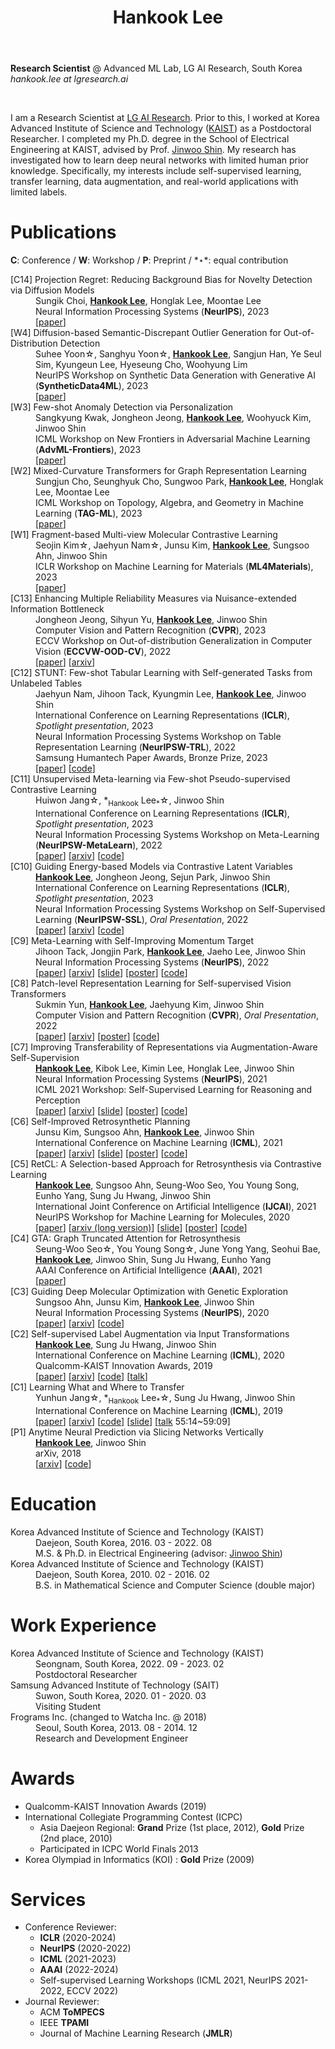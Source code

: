 #+TITLE: Hankook Lee
#+OPTIONS: num:nil toc:nil html-postamble:nil
#+HTML_HEAD: <link rel="stylesheet" type="text/css" href="main.css" />
#+HTML_HEAD: <link rel="stylesheet" href="https://cdnjs.cloudflare.com/ajax/libs/font-awesome/5.14.0/css/all.min.css" integrity="sha512-1PKOgIY59xJ8Co8+NE6FZ+LOAZKjy+KY8iq0G4B3CyeY6wYHN3yt9PW0XpSriVlkMXe40PTKnXrLnZ9+fkDaog==" crossorigin="anonymous" />
#+HTML_HEAD: <link rel="stylesheet" href="https://cdn.jsdelivr.net/gh/jpswalsh/academicons@1/css/academicons.min.css">

*Research Scientist* @ Advanced ML Lab, LG AI Research, South Korea \\
/hankook.lee at lgresearch.ai/
#+BEGIN_EXPORT html
<div style="text-align: center;">
<img src="assets/image.jpeg" width="50%"> <br>
<a href="https://twitter.com/hankook_lee"><i class="fab fa-twitter fa-2x"></i></a>
<a href="https://github.com/hankook"><i class="fab fa-github fa-2x"></i></a>
<a href="https://scholar.google.co.kr/citations?user=CgqswXUAAAAJ"><i class="ai ai-google-scholar fa-2x"></i></a>
<a href="assets/CV.pdf"><i class="ai ai-cv fa-2x"></i></a>
</div>
#+END_EXPORT

I am a Research Scientist at [[https://www.lgresearch.ai][LG AI Research]]. Prior to this, I worked at Korea Advanced Institute of Science and Technology ([[https://kaist.ac.kr][KAIST]]) as a Postdoctoral Researcher. I completed my Ph.D. degree in the School of Electrical Engineering at KAIST, advised by Prof. [[https://alinlab.kaist.ac.kr/shin.html][Jinwoo Shin]]. My research has investigated how to learn deep neural networks with limited human prior knowledge. Specifically, my interests include self-supervised learning, transfer learning, data augmentation, and real-world applications with limited labels.

* Publications
:PROPERTIES:
:HTML_CONTAINER_CLASS: publications
:END:

*C*: Conference / *W*: Workshop / *P*: Preprint / *\star*: equal contribution

- [C14] Projection Regret: Reducing Background Bias for Novelty Detection via Diffusion Models ::
  Sungik Choi, *_Hankook Lee_*, Honglak Lee, Moontae Lee \\
  Neural Information Processing Systems (*NeurIPS*), 2023 \\
  [[[https://openreview.net/forum?id=3qHlPqzjM1][paper]]]
- [W4] Diffusion-based Semantic-Discrepant Outlier Generation for Out-of-Distribution Detection ::
  Suhee Yoon\star, Sanghyu Yoon\star, *_Hankook Lee_*, Sangjun Han, Ye Seul Sim, Kyungeun Lee, Hyeseung Cho, Woohyung Lim \\
  NeurIPS Workshop on Synthetic Data Generation with Generative AI (*SyntheticData4ML*), 2023 \\
  [[[https://openreview.net/forum?id=0jAd2k8JV4][paper]]]
- [W3] Few-shot Anomaly Detection via Personalization ::
  Sangkyung Kwak, Jongheon Jeong, *_Hankook Lee_*, Woohyuck Kim, Jinwoo Shin \\
  ICML Workshop on New Frontiers in Adversarial Machine Learning (*AdvML-Frontiers*), 2023 \\
  [[[https://openreview.net/forum?id=6qCJRVUG12][paper]]]
- [W2] Mixed-Curvature Transformers for Graph Representation Learning ::
  Sungjun Cho, Seunghyuk Cho, Sungwoo Park, *_Hankook Lee_*, Honglak Lee, Moontae Lee \\
  ICML Workshop on Topology, Algebra, and Geometry in Machine Learning (*TAG-ML*), 2023 \\
  [[[https://openreview.net/forum?id=DFnk58DwTE][paper]]]
- [W1] Fragment-based Multi-view Molecular Contrastive Learning ::
  Seojin Kim\star, Jaehyun Nam\star, Junsu Kim, *_Hankook Lee_*, Sungsoo Ahn, Jinwoo Shin \\
  ICLR Workshop on Machine Learning for Materials (*ML4Materials*), 2023 \\
  [[[https://openreview.net/forum?id=9lGwd4q8KJc][paper]]]
- [C13] Enhancing Multiple Reliability Measures via Nuisance-extended Information Bottleneck ::
  Jongheon Jeong, Sihyun Yu, *_Hankook Lee_*, Jinwoo Shin \\
  Computer Vision and Pattern Recognition (*CVPR*), 2023 \\
  ECCV Workshop on Out-of-distribution Generalization in Computer Vision (*ECCVW-OOD-CV*), 2022 \\
  [[[https://openaccess.thecvf.com/content/CVPR2023/papers/Jeong_Enhancing_Multiple_Reliability_Measures_via_Nuisance-Extended_Information_Bottleneck_CVPR_2023_paper.pdf][paper]]] [[[https://arxiv.org/abs/2303.14096][arxiv]]]
- [C12] STUNT: Few-shot Tabular Learning with Self-generated Tasks from Unlabeled Tables ::
  Jaehyun Nam, Jihoon Tack, Kyungmin Lee, *_Hankook Lee_*, Jinwoo Shin \\
  International Conference on Learning Representations (*ICLR*), /Spotlight presentation/, 2023 \\
  Neural Information Processing Systems Workshop on Table Representation Learning (*NeurIPSW-TRL*), 2022 \\
  Samsung Humantech Paper Awards, Bronze Prize, 2023 \\
  [[[https://openreview.net/forum?id=_xlsjehDvlY][paper]]] [[[https://github.com/jaehyun513/STUNT][code]]]
- [C11] Unsupervised Meta-learning via Few-shot Pseudo-supervised Contrastive Learning ::
  Huiwon Jang\star, *_Hankook Lee_*\star, Jinwoo Shin \\
  International Conference on Learning Representations (*ICLR*), /Spotlight presentation/, 2023 \\
  Neural Information Processing Systems Workshop on Meta-Learning (*NeurIPSW-MetaLearn*), 2022 \\
  [[[https://openreview.net/forum?id=TdTGGj7fYYJ][paper]]] [[[https://arxiv.org/abs/2303.00996][arxiv]]] [[[https://github.com/alinlab/PsCo][code]]]
- [C10] Guiding Energy-based Models via Contrastive Latent Variables ::
  *_Hankook Lee_*, Jongheon Jeong, Sejun Park, Jinwoo Shin \\
  International Conference on Learning Representations (*ICLR*), /Spotlight presentation/, 2023 \\
  Neural Information Processing Systems Workshop on Self-Supervised Learning (*NeurIPSW-SSL*), /Oral Presentation/, 2022 \\
  [[[https://openreview.net/forum?id=CZmHHj9MgkP][paper]]] [[[https://arxiv.org/abs/2303.03023][arxiv]]] [[[https://github.com/hankook/CLEL][code]]]
- [C9] Meta-Learning with Self-Improving Momentum Target ::
  Jihoon Tack, Jongjin Park, *_Hankook Lee_*, Jaeho Lee, Jinwoo Shin \\
  Neural Information Processing Systems (*NeurIPS*), 2022 \\
  [[[https://openreview.net/forum?id=FCNMbF_TsKm][paper]]] [[[https://arxiv.org/abs/2210.05185][arxiv]]] [[[https://jihoontack.github.io/assets/simt_slide.pdf][slide]]] [[[https://jihoontack.github.io/assets/simt_poster.pdf][poster]]] [[[https://github.com/jihoontack/SiMT][code]]]
- [C8] Patch-level Representation Learning for Self-supervised Vision Transformers ::
  Sukmin Yun, *_Hankook Lee_*, Jaehyung Kim, Jinwoo Shin \\
  Computer Vision and Pattern Recognition (*CVPR*), /Oral Presentation/, 2022 \\
  [[[https://openaccess.thecvf.com/content/CVPR2022/html/Yun_Patch-Level_Representation_Learning_for_Self-Supervised_Vision_Transformers_CVPR_2022_paper.html][paper]]] [[[https://arxiv.org/abs/2206.07990][arxiv]]] [[[file:assets/poster_selfpatch.pdf][poster]]] [[[https://github.com/alinlab/SelfPatch][code]]]
- [C7] Improving Transferability of Representations via Augmentation-Aware Self-Supervision ::
  *_Hankook Lee_*, Kibok Lee, Kimin Lee, Honglak Lee, Jinwoo Shin \\
  Neural Information Processing Systems (*NeurIPS*), 2021 \\
  ICML 2021 Workshop: Self-Supervised Learning for Reasoning and Perception \\
  [[[https://openreview.net/forum?id=U34rQjnImpM][paper]]] [[[https://arxiv.org/abs/2111.09613][arxiv]]] [[[file:assets/AugSelf_NeurIPS2021_slide.pdf][slide]]] [[[file:assets/AugSelf_NeurIPS2021_poster.pdf][poster]]] [[[https://github.com/hankook/AugSelf][code]]]
- [C6] Self-Improved Retrosynthetic Planning ::
  Junsu Kim, Sungsoo Ahn, *_Hankook Lee_*, Jinwoo Shin \\
  International Conference on Machine Learning (*ICML*), 2021 \\
  [[[http://proceedings.mlr.press/v139/kim21b.html][paper]]] [[[https://arxiv.org/abs/2106.04880][arxiv]]] [[[https://icml.cc/media/icml-2021/Slides/10749.pdf][slide]]] [[[https://drive.google.com/file/d/1sbVoaw6eSYPK4WUxW34FNakfdwmlgcVu/view][poster]]] [[[https://github.com/junsu-kim97/self_improved_retro][code]]]
- [C5] RetCL: A Selection-based Approach for Retrosynthesis via Contrastive Learning ::
  *_Hankook Lee_*, Sungsoo Ahn, Seung-Woo Seo, You Young Song, Eunho Yang, Sung Ju Hwang, Jinwoo Shin \\
  International Joint Conference on Artificial Intelligence (*IJCAI*), 2021 \\
  NeurIPS Workshop for Machine Learning for Molecules, 2020 \\
  [[[https://www.ijcai.org/proceedings/2021/0368.pdf][paper]]] [[[https://arxiv.org/abs/2105.00795][arxiv (long version)]]] [[[file:assets/RetCL_IJCAI2021_slide.pdf][slide]]] [[[file:assets/RetCL_IJCAI2021_poster.pdf][poster]]] [[[https://github.com/hankook/RetCL][code]]]
- [C4] GTA: Graph Truncated Attention for Retrosynthesis ::
  Seung-Woo Seo\star, You Young Song\star, June Yong Yang, Seohui Bae, *_Hankook Lee_*, Jinwoo Shin, Sung Ju Hwang, Eunho Yang \\
  AAAI Conference on Artificial Intelligence (*AAAI*), 2021 \\
  [[[https://ojs.aaai.org/index.php/AAAI/article/view/16131][paper]]]
- [C3] Guiding Deep Molecular Optimization with Genetic Exploration ::
  Sungsoo Ahn, Junsu Kim, *_Hankook Lee_*, Jinwoo Shin \\
  Neural Information Processing Systems (*NeurIPS*), 2020 \\
  [[[https://papers.nips.cc/paper/2020/hash/8ba6c657b03fc7c8dd4dff8e45defcd2-Abstract.html][paper]]] [[[https://arxiv.org/abs/2007.04897][arxiv]]] [[[https://github.com/sungsoo-ahn/genetic-expert-guided-learning][code]]]
- [C2] Self-supervised Label Augmentation via Input Transformations ::
  *_Hankook Lee_*, Sung Ju Hwang, Jinwoo Shin \\
  International Conference on Machine Learning (*ICML*), 2020 \\
  Qualcomm-KAIST Innovation Awards, 2019 \\
  [[[http://proceedings.mlr.press/v119/lee20c.html][paper]]] [[[https://arxiv.org/abs/1910.05872][arxiv]]] [[[https://github.com/hankook/SLA][code]]] [[[https://icml.cc/virtual/2020/poster/6093][talk]]]
- [C1] Learning What and Where to Transfer ::
  Yunhun Jang\star, *_Hankook Lee_*\star, Sung Ju Hwang, Jinwoo Shin \\
  International Conference on Machine Learning (*ICML*), 2019 \\
  [[[http://proceedings.mlr.press/v97/jang19b.html][paper]]] [[[https://arxiv.org/abs/1905.05901][arxiv]]] [[[https://github.com/alinlab/L2T-ww][code]]] [[[https://icml.cc/media/Slides/icml/2019/103(13-09-00)-13-10-05-5011-learning_what_a.pdf][slide]]] [[[https://slideslive.com/38917771/supervised-and-transfer-learning][talk]] 55:14~59:09]
- [P1] Anytime Neural Prediction via Slicing Networks Vertically ::
  *_Hankook Lee_*, Jinwoo Shin \\
  arXiv, 2018 \\
  [[[https://arxiv.org/abs/1807.02609][arxiv]]] [[[https://github.com/hankook/IResNeXt][code]]]

* Education
- Korea Advanced Institute of Science and Technology (KAIST) ::
  Daejeon, South Korea, 2016. 03 - 2022. 08 \\
  M.S. & Ph.D. in Electrical Engineering (advisor: [[https://alinlab.kaist.ac.kr/shin.html][Jinwoo Shin]])
- Korea Advanced Institute of Science and Technology (KAIST) ::
  Daejeon, South Korea, 2010. 02 - 2016. 02 \\
  B.S. in Mathematical Science and Computer Science (double major)

* Work Experience
- Korea Advanced Institute of Science and Technology (KAIST) ::
  Seongnam, South Korea, 2022. 09 - 2023. 02 \\
  Postdoctoral Researcher
- Samsung Advanced Institute of Technology (SAIT) ::
  Suwon, South Korea, 2020. 01 - 2020. 03 \\
  Visiting Student
- Frograms Inc. (changed to Watcha Inc. @ 2018) ::
  Seoul, South Korea, 2013. 08 - 2014. 12 \\
  Research and Development Engineer

* Awards
- Qualcomm-KAIST Innovation Awards (2019)
- International Collegiate Programming Contest (ICPC)
  - Asia Daejeon Regional: *Grand* Prize (1st place, 2012), *Gold* Prize (2nd place, 2010)
  - Participated in ICPC World Finals 2013
- Korea Olympiad in Informatics (KOI) : *Gold* Prize (2009)

* Services
- Conference Reviewer:
  - *ICLR* (2020-2024)
  - *NeurIPS* (2020-2022)
  - *ICML* (2021-2023)
  - *AAAI* (2022-2024)
  - Self-supervised Learning Workshops (ICML 2021, NeurIPS 2021-2022, ECCV 2022)
- Journal Reviewer:
  - ACM *ToMPECS*
  - IEEE *TPAMI*
  - Journal of Machine Learning Research (*JMLR*)
